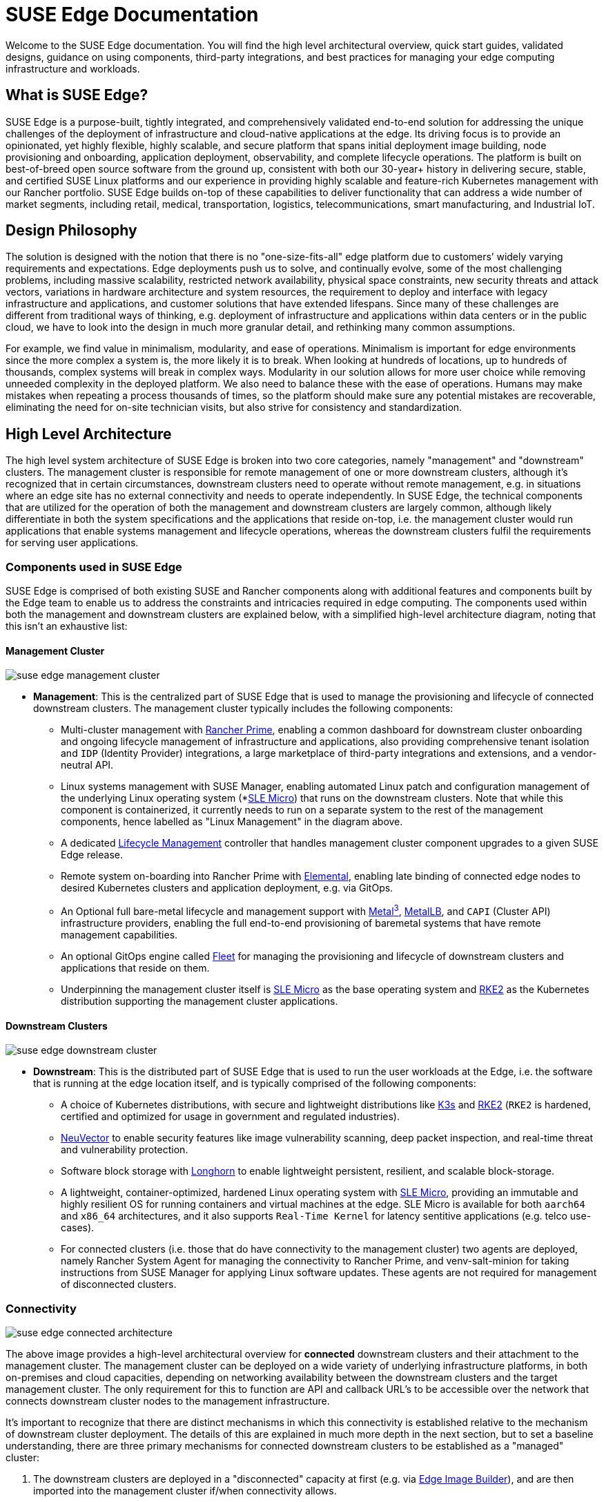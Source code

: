 = SUSE Edge Documentation

ifdef::env-github[]
:imagesdir: ../images/
:tip-caption: :bulb:
:note-caption: :information_source:
:important-caption: :heavy_exclamation_mark:
:caution-caption: :fire:
:warning-caption: :warning:
endif::[]

Welcome to the SUSE Edge documentation. You will find the high level architectural overview, quick start guides, validated designs, guidance on using components, third-party integrations, and best practices for managing your edge computing infrastructure and workloads.

== What is SUSE Edge?

SUSE Edge is a purpose-built, tightly integrated, and comprehensively validated end-to-end solution for addressing the unique challenges of the deployment of infrastructure and cloud-native applications at the edge. Its driving focus is to provide an opinionated, yet highly flexible, highly scalable, and secure platform that spans initial deployment image building, node provisioning and onboarding, application deployment, observability, and complete lifecycle operations. The platform is built on best-of-breed open source software from the ground up, consistent with both our 30-year+ history in delivering secure, stable, and certified SUSE Linux platforms and our experience in providing highly scalable and feature-rich Kubernetes management with our Rancher portfolio. SUSE Edge builds on-top of these capabilities to deliver functionality that can address a wide number of market segments, including retail, medical, transportation, logistics, telecommunications, smart manufacturing, and Industrial IoT.

== Design Philosophy

The solution is designed with the notion that there is no "one-size-fits-all" edge platform due to customers’ widely varying requirements and expectations. Edge deployments push us to solve, and continually evolve, some of the most challenging problems, including massive scalability, restricted network availability, physical space constraints, new security threats and attack vectors, variations in hardware architecture and system resources, the requirement to deploy and interface with legacy infrastructure and applications, and customer solutions that have extended lifespans. Since many of these challenges are different from traditional ways of thinking, e.g. deployment of infrastructure and applications within data centers or in the public cloud, we have to look into the design in much more granular detail, and rethinking many common assumptions.

For example, we find value in minimalism, modularity, and ease of operations. Minimalism is important for edge environments since the more complex a system is, the more likely it is to break. When looking at hundreds of locations, up to hundreds of thousands, complex systems will break in complex ways. Modularity in our solution allows for more user choice while removing unneeded complexity in the deployed platform. We also need to balance these with the ease of operations. Humans may make mistakes when repeating a process thousands of times, so the platform should make sure any potential mistakes are recoverable, eliminating the need for on-site technician visits, but also strive for consistency and standardization.

== High Level Architecture

The high level system architecture of SUSE Edge is broken into two core categories, namely "management" and "downstream" clusters. The management cluster is responsible for remote management of one or more downstream clusters, although it's recognized that in certain circumstances, downstream clusters need to operate without remote management, e.g. in situations where an edge site has no external connectivity and needs to operate independently. In SUSE Edge, the technical components that are utilized for the operation of both the management and downstream clusters are largely common, although likely differentiate in both the system specifications and the applications that reside on-top, i.e. the management cluster would run applications that enable systems management and lifecycle operations, whereas the downstream clusters fulfil the requirements for serving user applications.

=== Components used in SUSE Edge

SUSE Edge is comprised of both existing SUSE and Rancher components along with additional features and components built by the Edge team to enable us to address the constraints and intricacies required in edge computing. The components used within both the management and downstream clusters are explained below, with a simplified high-level architecture diagram, noting that this isn't an exhaustive list:

==== Management Cluster

image::suse-edge-management-cluster.png[]

* *Management*: This is the centralized part of SUSE Edge that is used to manage the provisioning and lifecycle of connected downstream clusters. The management cluster typically includes the following components:
  ** Multi-cluster management with <<components-rancher,Rancher Prime>>, enabling a common dashboard for downstream cluster onboarding and ongoing lifecycle management of infrastructure and applications, also providing comprehensive tenant isolation and `IDP` (Identity Provider) integrations, a large marketplace of third-party integrations and extensions, and a vendor-neutral API.
  ** Linux systems management with SUSE Manager, enabling automated Linux patch and configuration management of the underlying Linux operating system (*<<components-slmicro,SLE Micro>>) that runs on the downstream clusters. Note that while this component is containerized, it currently needs to run on a separate system to the rest of the management components, hence labelled as "Linux Management" in the diagram above.
  ** A dedicated <<components-upgrade-controller,Lifecycle Management>> controller that handles management cluster component upgrades to a given SUSE Edge release.
  ** Remote system on-boarding into Rancher Prime with <<components-elemental,Elemental>>, enabling late binding of connected edge nodes to desired Kubernetes clusters and application deployment, e.g. via GitOps.
  ** An Optional full bare-metal lifecycle and management support with <<components-metal3,Metal^3^>>, <<components-metallb,MetalLB>>, and `CAPI` (Cluster API) infrastructure providers, enabling the full end-to-end provisioning of baremetal systems that have remote management capabilities.
  ** An optional GitOps engine called <<components-fleet,Fleet>> for managing the provisioning and lifecycle of downstream clusters and applications that reside on them.
  ** Underpinning the management cluster itself is <<components-slmicro,SLE Micro>> as the base operating system and <<components-rke2,RKE2>> as the Kubernetes distribution supporting the management cluster applications.

==== Downstream Clusters

image::suse-edge-downstream-cluster.png[]

* *Downstream*: This is the distributed part of SUSE Edge that is used to run the user workloads at the Edge, i.e. the software that is running at the edge location itself, and is typically comprised of the following components:
  ** A choice of Kubernetes distributions, with secure and lightweight distributions like <<components-k3s,K3s>> and <<components-rke2,RKE2>> (`RKE2` is hardened, certified and optimized for usage in government and regulated industries).
  ** <<components-neuvector,NeuVector>> to enable security features like image vulnerability scanning, deep packet inspection, and real-time threat and vulnerability protection.
  ** Software block storage with <<components-longhorn,Longhorn>> to enable lightweight persistent, resilient, and scalable block-storage.
  ** A lightweight, container-optimized, hardened Linux operating system with <<components-slmicro,SLE Micro>>, providing an immutable and highly resilient OS for running containers and virtual machines at the edge. SLE Micro is available for both `aarch64` and `x86_64` architectures, and it also supports `Real-Time Kernel` for latency sentitive applications (e.g. telco use-cases).
  ** For connected clusters (i.e. those that do have connectivity to the management cluster) two agents are deployed, namely Rancher System Agent for managing the connectivity to Rancher Prime, and venv-salt-minion for taking instructions from SUSE Manager for applying Linux software updates. These agents are not required for management of disconnected clusters.

=== Connectivity

image::suse-edge-connected-architecture.png[]

The above image provides a high-level architectural overview for *connected* downstream clusters and their attachment to the management cluster. The management cluster can be deployed on a wide variety of underlying infrastructure platforms, in both on-premises and cloud capacities, depending on networking availability between the downstream clusters and the target management cluster. The only requirement for this to function are API and callback URL's to be accessible over the network that connects downstream cluster nodes to the management infrastructure.

It's important to recognize that there are distinct mechanisms in which this connectivity is established relative to the mechanism of downstream cluster deployment. The details of this are explained in much more depth in the next section, but to set a baseline understanding, there are three primary mechanisms for connected downstream clusters to be established as a "managed" cluster:

1. The downstream clusters are deployed in a "disconnected" capacity at first (e.g. via <<components-eib,Edge Image Builder>>), and are then imported into the management cluster if/when connectivity allows.
2. The downstream clusters are configured to use the built-in onboarding mechanism (e.g. via <<components-elemental,Elemental>>), and they automatically register into the management cluster at first-boot, allowing for late-binding of the cluster configuration.
3. The downstream clusters have been provisioned with the baremetal management capabilities (CAPI + Metal^3), and they're automatically imported into the management cluster once the cluster has been deployed and configured (via the Rancher Turtles operator).

NOTE: It's recommended that multiple management clusters are implemented to accommodate the scale of large deployments, optimize for bandwidth and latency concerns in geographically dispersed environments, and to minimize the disruption in the event of an outage or management cluster upgrade. You can find the current management cluster scalability limits and system requirements https://ranchermanager.docs.rancher.com/getting-started/installation-and-upgrade/installation-requirements[here].

== Common Edge Deployment Patterns

Due to the varying set of operating environments and lifecycle requirements, we've implemented support for a number of distinct deployment patterns that loosely align to the market segments and use-cases that SUSE Edge operates in. We have documented a quickstart guide for each of these deployment patterns to help you get familiar with the SUSE Edge platform based around your needs. The three deployment patterns that we support today are described below, with a link to the respective quickstart page.

=== Directed network provisioning

Directed network provisioning is where you know the details of the hardware you wish to deploy to and have direct access to the out-of-band management interface to orchestrate and automate the entire provisioning process. In this scenario, our  customers expect a solution to be able to provision edge sites fully automated from a centralized location, going much further than the creation of a boot image by minimizing the manual operations at the edge location; simply rack, power, and attach the required networks to the physical hardware, and the automation process powers up the machine via the out-of-band management (e.g. via the Redfish API) and handles the provisioning, onboarding, and deployment of infrastructure without user intervention. The key for this to work is that the systems are known to the administrators; they know which hardware is in which location, and that deployment is expected to be handled centrally.

This solution is the most robust since you are directly interacting with the hardware's management interface, are dealing with known hardware, and have fewer constraints on network availability. Functionality wise, this solution extensively uses Cluster API and Metal^3^ for automated provisioning from baremetal, through operating system, Kubernetes, and layered applications, and provides the ability to link into the rest of the common lifecycle management capabilities of SUSE Edge post-deployment. The quickstart for this solution can be found in <<quickstart-metal3>>.

=== "Phone Home" network provisioning

Sometimes you are operating in an environment where the central management cluster cannot manage the hardware directly (for example, your remote network is behind a firewall or there is no out-of-band management interface; common in "PC" type hardware often found at the edge). In this scenario, we provide tooling to remotely provision clusters and their workloads with no need to know where hardware is being shipped when it is bootstrapped. This is what most people think of when they think about edge computing; it’s the thousands or tens of thousands of somewhat unknown systems booting up at edge locations and securely phoning home, validating who they are, and receiving their instructions on what they’re supposed to do. Our requirements here expect provisioning and lifecycle management with very little user-intervention other than either pre-imaging the machine at the factory, or simply attaching a boot image, e.g. via USB, and switching the system on. The primary challenges in this space are addressing scale, consistency, security, and lifecycle of these devices in the wild.

This solution provides a great deal of flexibility and consistency in the way that systems are provisioned and on-boarded, regardless of their location, system type or specification, or when they're powered on for the first time. SUSE Edge enables full flexibility and customization of the system via Edge Image Builder, and leverages the registration capabilities Rancher's Elemental offering for node on-boarding and Kubernetes provisioning, along with SUSE Manager for operating system patching. The quick start for this solution can be found in <<quickstart-elemental>>.

=== Image-based provisioning

For customers that need to operate in standalone, air-gapped, or network limited environments, SUSE Edge provides a solution that enables customers to generate fully customized installation media that contains all of the required deployment artifacts to enable both single-node and multi-node highly-available Kubernetes clusters at the edge, including any workloads or additional layered components required, all without any network connectivity to the outside world, and without the intervention of a centralized management platform. The user-experience follows closely to the "phone home" solution in that installation media is provided to the target systems, but the solution will "bootstrap in-place". In this scenario, it's possible to attach the resulting clusters into Rancher for ongoing management (i.e. going from a "disconnected" to "connected" mode of operation without major reconfiguration or redeployment), or can continue to operate in isolation. Note that in both cases the same consistent mechanism for automating lifecycle operations can be applied.

Furthermore, this solution can be used to quickly create management clusters that may host the centralized infrastructure that supports both the "directed network provisioning" and "phone home network provisioning" models as it can be the quickest and most simple way to provision all types of Edge infrastructure. This solution heavily utilizes the capabilities of SUSE Edge Image Builder to create fully customized and unattended installation media; the quickstart can be found in <<quickstart-eib>>.

== SUSE Edge Stack Validation

All SUSE Edge releases comprise of tightly integrated and thorougly validated components that are versioned as one. As part of the continuous integration and stack validation efforts that not only test the integration between components but ensure that the system performs as expected under forced failure scenarios, the SUSE Edge team publishes all of the test runs and the results to the public. The results along with all input parameters can be found at https://ci.edge.suse.com[ci.edge.suse.com].

== Full Component List

The full list of components, along with a link to a high-level description of each and how it's used in SUSE Edge can be found below:

* <<components-rancher,Rancher>>
* <<components-rancher-dashboard-extensions,Rancher Dashboard Extensions>>
* SUSE Manager
* <<components-fleet,Fleet>>
* <<components-slmicro,SLE Micro>>
* <<components-metal3,Metal³>>
* <<components-eib,Edge Image Builder>>
* <<components-nmc, NetworkManager Configurator>>
* <<components-elemental,Elemental>>
* <<components-akri,Akri>>
* <<components-k3s,K3s>>
* <<components-rke2,RKE2>>
* <<components-longhorn,Longhorn>>
* <<components-neuvector,NeuVector>>
* <<components-metallb,MetalLB>>
* <<components-kubevirt,KubeVirt>>
